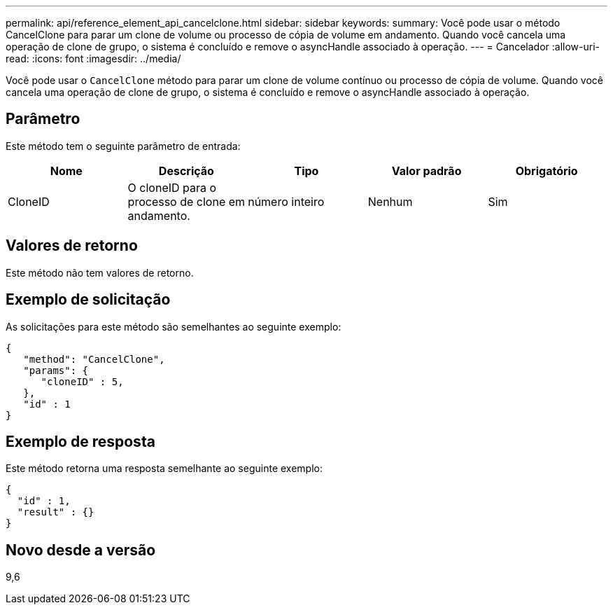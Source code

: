 ---
permalink: api/reference_element_api_cancelclone.html 
sidebar: sidebar 
keywords:  
summary: Você pode usar o método CancelClone para parar um clone de volume ou processo de cópia de volume em andamento. Quando você cancela uma operação de clone de grupo, o sistema é concluído e remove o asyncHandle associado à operação. 
---
= Cancelador
:allow-uri-read: 
:icons: font
:imagesdir: ../media/


[role="lead"]
Você pode usar o `CancelClone` método para parar um clone de volume contínuo ou processo de cópia de volume. Quando você cancela uma operação de clone de grupo, o sistema é concluído e remove o asyncHandle associado à operação.



== Parâmetro

Este método tem o seguinte parâmetro de entrada:

|===
| Nome | Descrição | Tipo | Valor padrão | Obrigatório 


 a| 
CloneID
 a| 
O cloneID para o processo de clone em andamento.
 a| 
número inteiro
 a| 
Nenhum
 a| 
Sim

|===


== Valores de retorno

Este método não tem valores de retorno.



== Exemplo de solicitação

As solicitações para este método são semelhantes ao seguinte exemplo:

[listing]
----
{
   "method": "CancelClone",
   "params": {
      "cloneID" : 5,
   },
   "id" : 1
}
----


== Exemplo de resposta

Este método retorna uma resposta semelhante ao seguinte exemplo:

[listing]
----
{
  "id" : 1,
  "result" : {}
}
----


== Novo desde a versão

9,6

